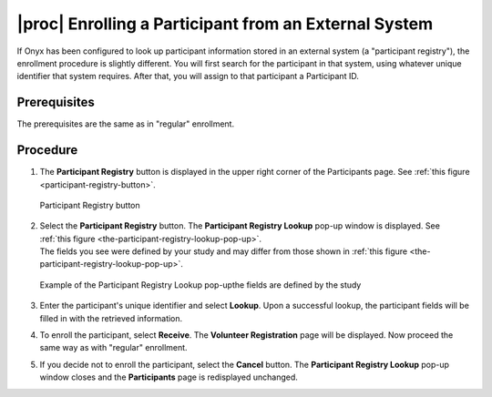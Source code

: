 |proc| Enrolling a Participant from an External System
======================================================
If Onyx has been configured to look up participant information stored in an external system (a "participant registry"), the enrollment procedure is slightly different.
You will first search for the participant in that system, using whatever unique identifier that system requires. After that, you will assign to that participant a Participant ID.

Prerequisites
-------------
The prerequisites are the same as in "regular" enrollment.

Procedure
---------
#. The **Participant Registry** button is displayed in the upper right corner of the Participants page. See :ref:`this figure <participant-registry-button>`.

   .. _participant-registry-button:
   .. figure:: /images/participantRegistryButton.png
      :align: center
      :alt: Participant Registry button

      Participant Registry button
#. | Select the **Participant Registry** button. The **Participant Registry Lookup** pop-up window is displayed. See :ref:`this figure <the-participant-registry-lookup-pop-up>`.
   | The fields you see were defined by your study and may differ from those shown in :ref:`this figure <the-participant-registry-lookup-pop-up>`.

   .. _the-participant-registry-lookup-pop-up:
   .. figure:: /images/participantRegistryLookupPopUp.png
      :align: center
      :alt: Example of the Participant Registry Lookup pop-upthe fields are defined by the study

      Example of the Participant Registry Lookup pop-upthe fields are defined by the study
#. Enter the participant's unique identifier and select **Lookup**. Upon a successful lookup, the participant fields will be filled in with the retrieved information.
#. To enroll the participant, select **Receive**. The **Volunteer Registration** page will be displayed. Now proceed the same way as with "regular" enrollment.
#. If you decide not to enroll the participant, select the **Cancel** button. The **Participant Registry Lookup**  pop-up window closes and the **Participants** page is redisplayed unchanged.